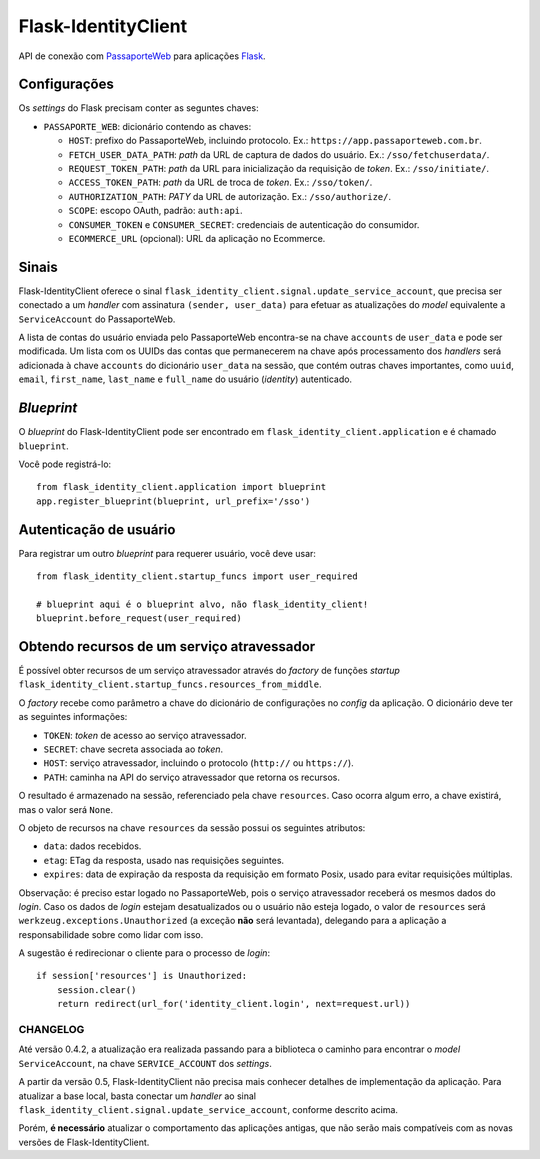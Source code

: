 .. _Flask: http://flask.pocoo.org/docs/
.. _PassaporteWeb: https://app.passaporteweb.com.br/

====================
Flask-IdentityClient
====================

API de conexão com PassaporteWeb_ para aplicações Flask_.


Configurações
-------------

Os *settings* do Flask precisam conter as seguntes chaves:

- ``PASSAPORTE_WEB``: dicionário contendo as chaves:

  - ``HOST``: prefixo do PassaporteWeb, incluindo protocolo. Ex.:
    ``https://app.passaporteweb.com.br``.

  - ``FETCH_USER_DATA_PATH``: *path* da URL de captura de dados do
    usuário. Ex.: ``/sso/fetchuserdata/``.

  - ``REQUEST_TOKEN_PATH``: *path* da URL para inicialização da
    requisição de *token*. Ex.: ``/sso/initiate/``.

  - ``ACCESS_TOKEN_PATH``: *path* da URL de troca de *token*. Ex.:
    ``/sso/token/``.

  - ``AUTHORIZATION_PATH``: *PATY* da URL de autorização. Ex.:
    ``/sso/authorize/``.

  - ``SCOPE``: escopo OAuth, padrão: ``auth:api``.

  - ``CONSUMER_TOKEN`` e ``CONSUMER_SECRET``: credenciais de autenticação
    do consumidor.

  - ``ECOMMERCE_URL`` (opcional): URL da aplicação no Ecommerce.


Sinais
------

Flask-IdentityClient oferece o sinal
``flask_identity_client.signal.update_service_account``, que precisa ser
conectado a um *handler* com assinatura ``(sender, user_data)`` para
efetuar as atualizações do *model* equivalente a ``ServiceAccount`` do
PassaporteWeb.

A lista de contas do usuário enviada pelo PassaporteWeb encontra-se na
chave ``accounts`` de ``user_data`` e pode ser modificada. Um lista com
os UUIDs das contas que permanecerem na chave após processamento dos
*handlers* será adicionada à chave ``accounts`` do dicionário
``user_data`` na sessão, que contém outras chaves importantes, como
``uuid``, ``email``, ``first_name``, ``last_name`` e ``full_name`` do
usuário (*identity*) autenticado.


*Blueprint*
-----------

O *blueprint* do Flask-IdentityClient pode ser encontrado em
``flask_identity_client.application`` e é chamado ``blueprint``.

Você pode registrá-lo::

    from flask_identity_client.application import blueprint
    app.register_blueprint(blueprint, url_prefix='/sso')


Autenticação de usuário
-----------------------

Para registrar um outro *blueprint* para requerer usuário, você deve
usar::

    from flask_identity_client.startup_funcs import user_required

    # blueprint aqui é o blueprint alvo, não flask_identity_client!
    blueprint.before_request(user_required)


Obtendo recursos de um serviço atravessador
-------------------------------------------

É possível obter recursos de um serviço atravessador através do *factory*
de funções *startup* ``flask_identity_client.startup_funcs.resources_from_middle``.

O *factory* recebe como parâmetro a chave do dicionário de configurações
no *config* da aplicação. O dicionário deve ter as seguintes informações:

- ``TOKEN``: *token* de acesso ao serviço atravessador.

- ``SECRET``: chave secreta associada ao *token*.

- ``HOST``: serviço atravessador, incluindo o protocolo (``http://`` ou
  ``https://``).

- ``PATH``: caminha na API do serviço atravessador que retorna os recursos.


O resultado é armazenado na sessão, referenciado pela chave ``resources``.
Caso ocorra algum erro, a chave existirá, mas o valor será ``None``.

O objeto de recursos na chave ``resources`` da sessão possui os seguintes
atributos:

- ``data``: dados recebidos.

- ``etag``: ETag da resposta, usado nas requisições seguintes.

- ``expires``: data de expiração da resposta da requisição em formato
  Posix, usado para evitar requisições múltiplas.

Observação: é preciso estar logado no PassaporteWeb, pois o serviço
atravessador receberá os mesmos dados do *login*. Caso os dados de
*login* estejam desatualizados ou o usuário não esteja logado, o valor
de ``resources`` será ``werkzeug.exceptions.Unauthorized`` (a exceção
**não** será levantada), delegando para a aplicação a responsabilidade
sobre como lidar com isso.

A sugestão é redirecionar o cliente para o processo de *login*::

    if session['resources'] is Unauthorized:
        session.clear()
        return redirect(url_for('identity_client.login', next=request.url))


CHANGELOG
=========

Até versão 0.4.2, a atualização era realizada passando para a biblioteca
o caminho para encontrar o *model* ``ServiceAccount``, na chave
``SERVICE_ACCOUNT`` dos *settings*.

A partir da versão 0.5, Flask-IdentityClient não precisa mais conhecer
detalhes de implementação da aplicação. Para atualizar a base local,
basta conectar um *handler* ao sinal
``flask_identity_client.signal.update_service_account``, conforme
descrito acima.

Porém, **é necessário** atualizar o comportamento das aplicações
antigas, que não serão mais compatíveis com as novas versões de
Flask-IdentityClient.
